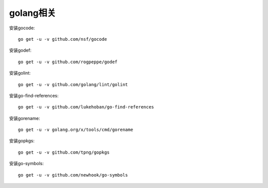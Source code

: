 golang相关
##########

安装gocode::

    go get -u -v github.com/nsf/gocode

安装godef::

    go get -u -v github.com/rogpeppe/godef

安装golint::

    go get -u -v github.com/golang/lint/golint

安装go-find-references::

    go get -u -v github.com/lukehoban/go-find-references

安装gorename::

    go get -u -v golang.org/x/tools/cmd/gorename

安装gopkgs::

    go get -u -v github.com/tpng/gopkgs

安装go-symbols::

    go get -u -v github.com/newhook/go-symbols



